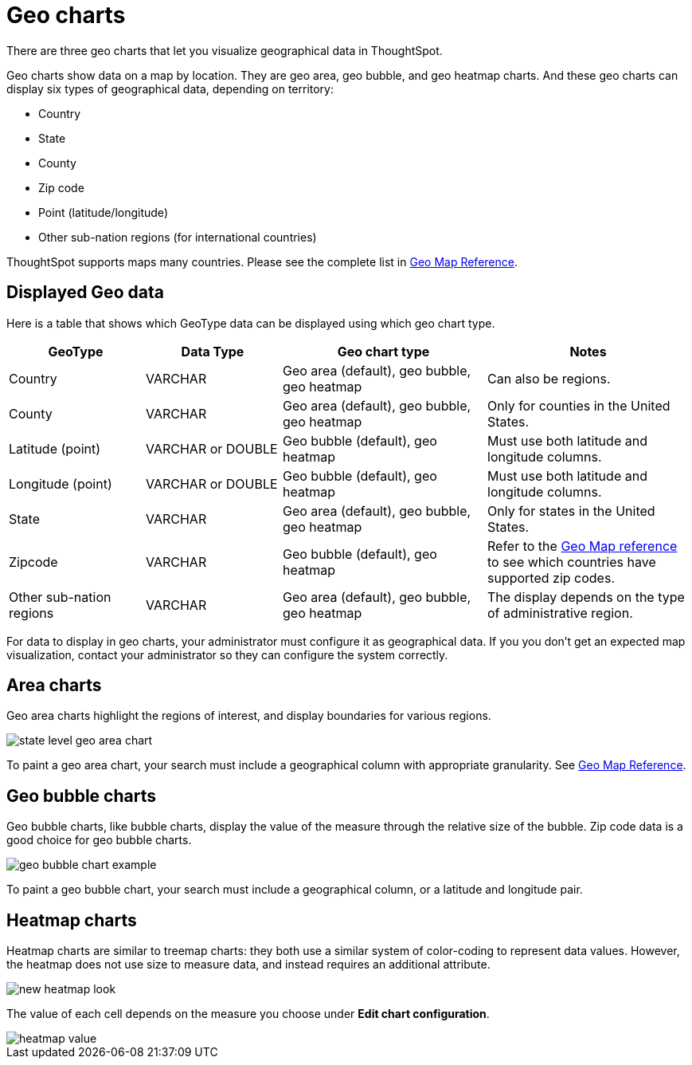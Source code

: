 = Geo charts
:last_updated: 09/23/2019

There are three geo charts that let you visualize geographical data in ThoughtSpot.

Geo charts show data on a map by location.
They are geo area, geo bubble, and geo heatmap charts.
And these geo charts can display six types of geographical data, depending on territory:

* Country
* State
* County
* Zip code
* Point (latitude/longitude)
* Other sub-nation regions (for international countries)

ThoughtSpot supports maps many countries.
Please see the complete list in xref:geomap-reference.adoc[Geo Map Reference].

== Displayed Geo data

Here is a table that shows which GeoType data can be displayed using which geo chart type.

[width="100%",options="header",cols="20%,20%,30%,30%""]
|===
| GeoType | Data Type | Geo chart type | Notes

| Country
| VARCHAR
| Geo area (default), geo bubble, geo heatmap
| Can also be regions.

| County
| VARCHAR
| Geo area (default), geo bubble, geo heatmap
| Only for counties in the United States.

| Latitude (point)
| VARCHAR or DOUBLE
| Geo bubble (default), geo heatmap
| Must use both latitude and longitude columns.

| Longitude (point)
| VARCHAR or DOUBLE
| Geo bubble (default), geo heatmap
| Must use both latitude and longitude columns.

| State
| VARCHAR
| Geo area (default), geo bubble, geo heatmap
| Only for states in the United States.

| Zipcode
| VARCHAR
| Geo bubble (default), geo heatmap
| Refer to the xref:geomap-reference.adoc[Geo Map reference] to see which countries have supported zip codes.

| Other sub-nation regions
| VARCHAR
| Geo area (default), geo bubble, geo heatmap
| The display depends on the type of administrative region.
|===

For data to display in geo charts, your administrator must configure it as geographical data.
If you you don't get an expected map visualization, contact your administrator so they can configure the system correctly.

== Area charts

Geo area charts highlight the regions of interest, and display boundaries for various regions.

image::state_level_geo_area_chart.png[]

To paint a geo area chart, your search must include a geographical column with appropriate granularity.
See xref:geomap-reference.adoc[Geo Map Reference].

== Geo bubble charts

Geo bubble charts, like bubble charts, display the value of the measure through the relative size of the bubble.
Zip code data is a good choice for geo bubble charts.

image::geo_bubble_chart_example.png[]

To paint a geo bubble chart, your search must include a geographical column, or a  latitude and longitude pair.

[#heatmap-charts]
== Heatmap charts

Heatmap charts are similar to treemap charts: they both use a similar system of color-coding to represent data values.
However, the heatmap does not use size to measure data, and instead requires an additional attribute.

image::new_heatmap_look.png[]

The value of each cell depends on the measure you choose under *Edit chart configuration*.

image::heatmap_value.png[]
